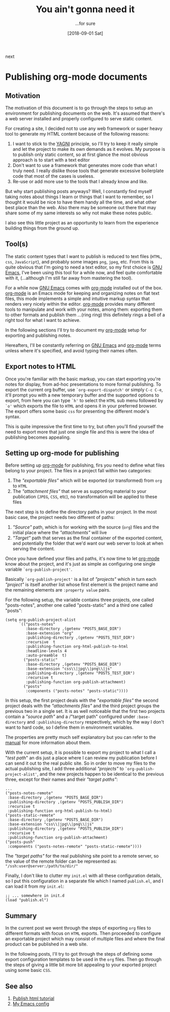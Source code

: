 #+Title: You ain't gonna need it
#+Date: [2018-09-01 Sat]

#+OPTIONS: toc:nil num:nil ^:nil pri:t date:nil creator:t timestamp:nil
#+HTML_HEAD: <link rel="stylesheet" type="text/css" href="css/my.css"/>
#+HTML_HEAD: <script type="text/javascript" src="js/my.js"></script>

#+OPTIONS: html-link-use-abs-url:nil html-postamble:auto
#+OPTIONS: html-preamble:t html-scripts:t
#+OPTIONS: html5-fancy:t tex:t
#+HTML_DOCTYPE: xhtml-strict
#+HTML_CONTAINER: div
#+DESCRIPTION:
#+KEYWORDS: org-mode emacs HTML
#+HTML_LINK_HOME:
#+HTML_LINK_UP:
#+HTML_MATHJAX:
#+HTML_HEAD:
#+HTML_HEAD_EXTRA:
#+SUBTITLE: ...for sure
#+INFOJS_OPT:
#+CREATOR: <a href="https://www.gnu.org/software/emacs/"><img src="./img/emacs.png" style="width:42px;height:42px;border:0;"></a><a href="https://orgmode.org"><img src="./img/org-mode.png" style="width:42px;height:42px;border:0;"</a>
#+LATEX_HEADER:

#+BEGIN_navigator
next
#+END_navigator

* Publishing org-mode documents

** Motivation

  The motivation of this document is to go through the steps to setup
  an environment for publishing documents on the web. It's assumed
  that there's a web server installed and properly configured to serve
  static content.

  For creating a site, I decided not to use any web framework or super
  heavy tool to generate my HTML content because of the following
  reasons:
  1. I want to stick to the [[https://en.wikipedia.org/wiki/You_aren%27t_gonna_need_it][YAGNI]] principle, so I'll try to keep it
     really simple and let the project to make its own demands as it
     evolves. My purpose is to publish only static content, so at
     first glance the most obvious approach is to start with a text
     editor
  2. Don't want to use a framework that generates more code than what
     I truly need. I really dislike those tools that generate
     excessive boilerplate code that most of the cases is useless.
  3. Re-use or add more use to the tools that I already know and like.

  But why start publishing posts anyways? Well, I constantly find
  myself taking notes about things I learn or things that I want to
  remember, so I thought it would be nice to have them handy all the
  time, and what other best place than the web. Also there may be
  someone out there that may share some of my same interests so why
  not make these notes public.

  I also see this little project as an opportunity to learn from the
  experience building things from the ground up.

** Tool(s)
   The static content types that I want to publish is reduced to text
   files (=HTML=, =css=, =JavaScript=), and probably some images
   =png=, =jpeg=, etc. From this is quite obvious that I'm going to
   need a text editor, so my first choice is [[https://www.gnu.org/software/emacs/][GNU Emacs]], I've been
   using this tool for a while now, and feel quite comfortable with
   it, (...although I'm still far away from mastering the tool).

   For a while now [[https://www.gnu.org/software/emacs/][GNU Emacs]] comes with [[https://orgmode.org/][org-mode]] installed out of the
   box. [[https://orgmode.org/][org-mode]] is an Emacs mode for keeping and organizing notes on
   flat text files, this mode implements a simple and intuitive markup
   syntax that renders very nicely within the editor. [[https://orgmode.org/][org-mode]]
   provides many different tools to manipulate and work with your
   notes, among them: exporting them to other formats and publish them
   ...(ring ring) this definitely rings a bell of a right tool for
   what I want to achieve.

   In the following sections I'll try to document my [[https://orgmode.org/][org-mode]] setup for
   exporting and publishing notes.

   Hereafters, I'll be constantly referring on [[https://www.gnu.org/software/emacs/][GNU Emacs]] and [[https://orgmode.org/][org-mode]]
   terms unless where it's specified, and avoid typing their names often.

** Export notes to HTML
   Once you're familiar with the basic markup, you can start exporting
   you're notes for display, from ad-hoc presentations to more formal
   publishing. To export the current org buffer, use
   =`org-export-dispatch'= or simply =C-c C-e=, it'll prompt you with
   a new temporary buffer and the supported options to export, from
   here you can type =`h'= to select the =HTML= sub menu followed by
   =`o'= which exports the file to =HTML= and opens it in your
   preferred browser. The export offers some basic =css= for
   presenting the different mode's syntax.

   This is quite impressive the first time to try, but often you'll
   find yourself the need to export more that just one single file
   and this is were the idea of publishing becomes appealing.

** Setting up org-mode for publishing

   Before setting up [[https://orgmode.org/][org-mode]] for publishing, firs you need to define
   what files belong to your project. The files in a project fall
   within two categories:

     1. The /"exportable files"/ which will be exported (or
        transformed) from ~org~ to ~HTML~
     2. The /"attachment files"/ that serve as supporting material to
        your publication (~JPEG~, ~CSS~, etc), no transformation will
        be applied to these files

   The next step is to define the directory paths in your project. In
   the most basic case, the project needs two different of paths:

     1. /"Source"/ path, which is for working with the source
        (~org~) files and the initial place where the /"attachments"/
        will live
     2. /"Target"/ path that serves as the final container of the
        exported content, and potentially the folder that we'd want
        our web server to look at when serving the content.

   Once you have defined your files and paths, it's now time to let
   [[https://orgmode.org/][org-mode]] know about the project, and it's just as simple as
   configuring one single variable =`org-publish-project'=.

   Basically =`org-publish-project'= is a list of /"projects"/ which
   in turn each /"project"/ is itself another list whose first element
   is the project name and the remaining elements are ~:property value~
   pairs.

   For the following setup, the variable contains three projects, one
   called "posts-notes", another one called "posts-static" and a third
   one called "posts":

   #+begin_src elisp
     (setq org-publish-project-alist
           `(("posts-notes"
              :base-directory ,(getenv "POSTS_BASE_DIR")
              :base-extension "org"
              :publishing-directory ,(getenv "POSTS_TEST_DIR")
              :recursive  t
              :publishing-function org-html-publish-to-html
              :headline-levels 4
              :auto-preamble  t)
             ("posts-static"
              :base-directory ,(getenv "POSTS_BASE_DIR")
              :base-extension "css\\|jpg\\|png\\|js"
              :publishing-directory ,(getenv "POSTS_TEST_DIR")
              :recursive t
              :publishing-function org-publish-attachment)
	         ("posts"
	          :components ("posts-notes" "posts-static"))))
   #+end_src

   In this setup, the first project deals with the /"exportable
   files"/ the second project deals with the /"attachments files"/ and
   the third project groups the previous two in a single set. It is as
   well noticeable that the first two projects contain a /"source
   path"/ and a /"target path" configured under ~:base-directory~ and
   ~:publishing-directory~ respectively, which by the way I don't want
   to hard code, so I define them in environment variables.

   The properties are pretty much self explanatory but you can refer
   to the [[https://orgmode.org/org.html#Project-alist][manual]] for more information about them.

   With the current setup, it is possible to export my project to what
   I call a "/test path/" an dis just a place where I can review my
   publication before I can send it out to the real public site. So in
   order to move my files to the actual publishing site, I add three
   additional /"projects"/ to =`org-publish-project-alist'=, and the
   new projects happen to be identical to the previous three, except
   for their names and their /"target paths"/:

   #+begin_src elisp
         ...
         ("posts-notes-remote"
          :base-directory ,(getenv "POSTS_BASE_DIR")
          :publishing-directory ,(getenv "POSTS_PUBLISH_DIR")
          :recursive t
          :publishing-function org-html-publish-to-html)
         ("posts-static-remote"
          :base-directory ,(getenv "POSTS_BASE_DIR")
          :base-extension "css\\|jpg\\|png\\|js"
          :publishing-directory ,(getenv "POSTS_PUBLISH_DIR")
          :recursive t
          :publishing-function org-publish-attachment)
         ("posts-push"
          :components ("posts-notes-remote" "posts-static-remote"))))
   #+end_src

   The /"target paths"/ for the real publishing site point to a
   remote server, so the value of the remote folder can be represented
   as: ="/ssh:user@server:/path/to/dir/"=

   Finally, I don't like to clutter my ~init.el~ with all these
   configuration details, so I put this configuration in a separate
   file which I named ~publish.el~, and I can load it from my ~init.el~:

   #+begin_src elisp
      ;; ... somewhere in init.d
      (load "publish.el")
   #+end_src

** Summary
   In the current post we went through the steps of exporting ~org~
   files to different formats with focus on ~HTML~ exports. Then
   proceeded to configure an exportable project which may consist of
   multiple files and where the final product can be published in a
   web site.

   In the following posts, I'll try to got through the steps of
   defining some export configuration templates to be used in the
   ~org~ files. Then go through the steps of giving a little bit more
   bit appealing to your exported project using some basic ~CSS~.

** See also
   1. [[https://orgmode.org/worg/org-tutorials/org-publish-html-tutorial.html][Publish html tutorial]]
   2. [[https://github.com/quicoju/emacs.d][My Emacs config]]
